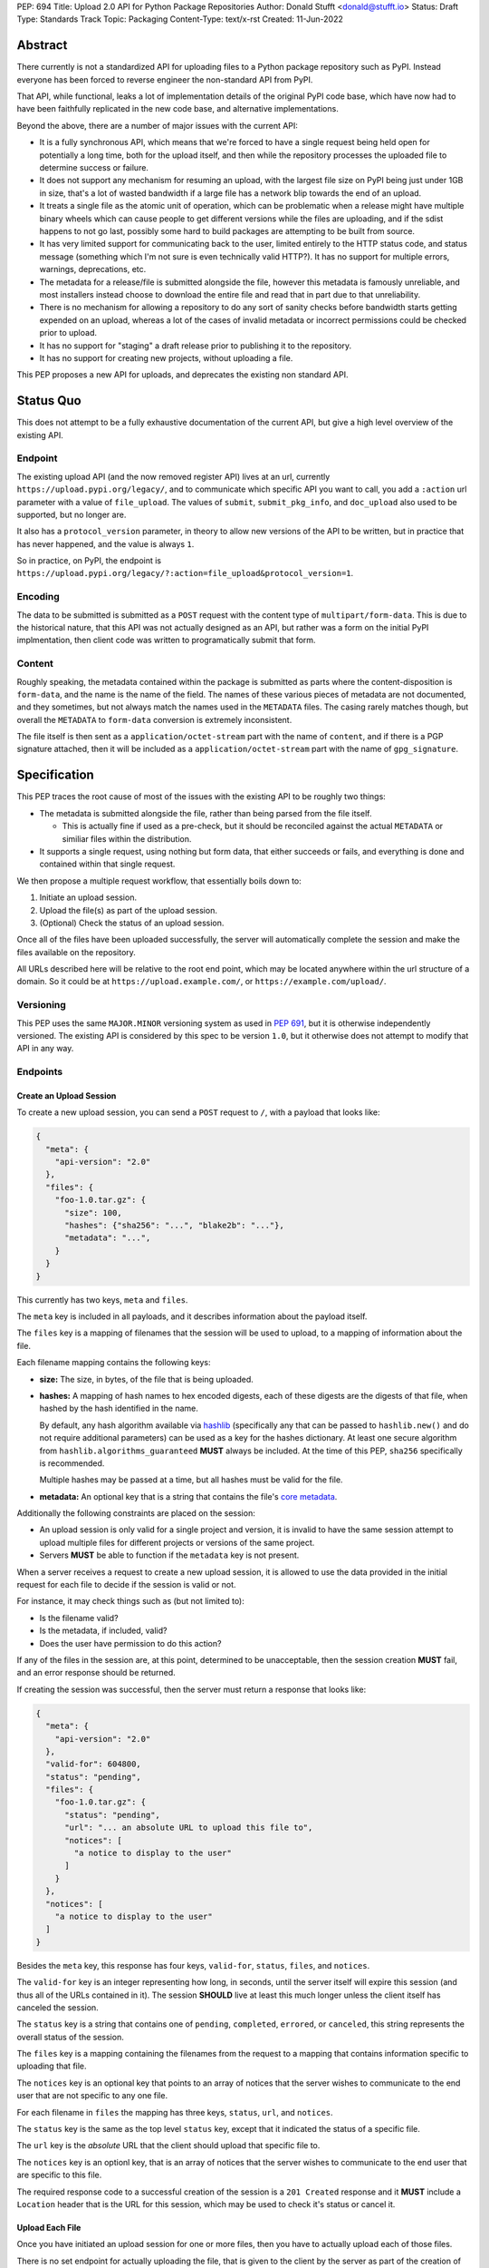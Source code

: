PEP: 694
Title: Upload 2.0 API for Python Package Repositories
Author: Donald Stufft <donald@stufft.io>
Status: Draft
Type: Standards Track
Topic: Packaging
Content-Type: text/x-rst
Created: 11-Jun-2022


Abstract
========

There currently is not a standardized API for uploading files to a Python package
repository such as PyPI. Instead everyone has been forced to reverse engineer
the non-standard API from PyPI.

That API, while functional, leaks a lot of implementation details of the original
PyPI code base, which have now had to have been faithfully replicated in the new
code base, and alternative implementations.

Beyond the above, there are a number of major issues with the current API:

- It is a fully synchronous API, which means that we're forced to have a single
  request being held open for potentially a long time, both for the upload itself,
  and then while the repository processes the uploaded file to determine success
  or failure.

- It does not support any mechanism for resuming an upload, with the largest file
  size on PyPI being just under 1GB in size, that's a lot of wasted bandwidth if
  a large file has a network blip towards the end of an upload.

- It treats a single file as the atomic unit of operation, which can be problematic
  when a release might have multiple binary wheels which can cause people to get
  different versions while the files are uploading, and if the sdist happens to
  not go last, possibly some hard to build packages are attempting to be built
  from source.

- It has very limited support for communicating back to the user, limited entirely
  to the HTTP status code, and status message (something which I'm not sure is
  even technically valid HTTP?). It has no support for multiple errors, warnings,
  deprecations, etc.

- The metadata for a release/file is submitted alongside the file, however this
  metadata is famously unreliable, and most installers instead choose to download
  the entire file and read that in part due to that unreliability.

- There is no mechanism for allowing a repository to do any sort of sanity
  checks before bandwidth starts getting expended on an upload, whereas a lot
  of the cases of invalid metadata or incorrect permissions could be checked
  prior to upload.

- It has no support for "staging" a draft release prior to publishing it to the
  repository.

- It has no support for creating new projects, without uploading a file.

This PEP proposes a new API for uploads, and deprecates the existing non standard
API.


Status Quo
==========

This does not attempt to be a fully exhaustive documentation of the current API, but
give a high level overview of the existing API.


Endpoint
--------

The existing upload API (and the now removed register API) lives at an url, currently
``https://upload.pypi.org/legacy/``, and to communicate which specific API you want
to call, you add a ``:action`` url parameter with a value of ``file_upload``. The values
of ``submit``, ``submit_pkg_info``, and ``doc_upload`` also used to be supported, but
no longer are.

It also has a ``protocol_version`` parameter, in theory to allow new versions of the
API to be written, but in practice that has never happened, and the value is always
``1``.

So in practice, on PyPI, the endpoint is
``https://upload.pypi.org/legacy/?:action=file_upload&protocol_version=1``.



Encoding
--------

The data to be submitted is submitted as a ``POST`` request with the content type
of ``multipart/form-data``. This is due to the historical nature, that this API
was not actually designed as an API, but rather was a form on the initial PyPI
implmentation, then client code was written to programatically submit that form.


Content
-------

Roughly speaking, the metadata contained within the package is submitted as parts
where the content-disposition is ``form-data``, and the name is the name of the
field. The names of these various pieces of metadata are not documented, and they
sometimes, but not always match the names used in the ``METADATA`` files. The casing
rarely matches though, but overall the ``METADATA`` to ``form-data`` conversion is
extremely inconsistent.

The file itself is then sent as a ``application/octet-stream`` part with the name
of ``content``, and if there is a PGP signature attached, then it will be included
as a ``application/octet-stream`` part with the name of ``gpg_signature``.


Specification
=============

This PEP traces the root cause of most of the issues with the existing API to be
roughly two things:

- The metadata is submitted alongside the file, rather than being parsed from the
  file itself.

  - This is actually fine if used as a pre-check, but it should be reconciled
    against the actual ``METADATA`` or similiar files within the distribution.

- It supports a single request, using nothing but form data, that either succeeds
  or fails, and everything is done and contained within that single request.

We then propose a multiple request workflow, that essentially boils down to:

1. Initiate an upload session.
2. Upload the file(s) as part of the upload session.
3. (Optional) Check the status of an upload session.

Once all of the files have been uploaded successfully, the server will
automatically complete the session and make the files available on the
repository.

All URLs described here will be relative to the root end point, which may be
located anywhere within the url structure of a domain. So it could be at
``https://upload.example.com/``, or ``https://example.com/upload/``.


Versioning
----------

This PEP uses the same ``MAJOR.MINOR`` versioning system as used in :pep:`691`,
but it is otherwise independently versioned. The existing API is considered by
this spec to be version ``1.0``, but it otherwise does not attempt to modify
that API in any way.




Endpoints
---------

Create an Upload Session
~~~~~~~~~~~~~~~~~~~~~~~~

To create a new upload session, you can send a ``POST`` request to ``/``,
with a payload that looks like:

.. code-block:: json

    {
      "meta": {
        "api-version": "2.0"
      },
      "files": {
        "foo-1.0.tar.gz": {
          "size": 100,
          "hashes": {"sha256": "...", "blake2b": "..."},
          "metadata": "...",
        }
      }
    }


This currently has two keys, ``meta`` and ``files``.

The ``meta`` key is included in all payloads, and it describes information about the
payload itself.

The ``files`` key is a mapping of filenames that the session will be used to upload,
to a mapping of information about the file.

Each filename mapping contains the following keys:

- **size:** The size, in bytes, of the file that is being uploaded.
- **hashes:** A mapping of hash names to hex encoded digests, each of these digests
  are the digests of that file, when hashed by the hash identified in the name.

  By default, any hash algorithm available via `hashlib
  <https://docs.python.org/3/library/hashlib.html>`_ (specifically any that can
  be passed to ``hashlib.new()`` and do not require additional parameters) can
  be used as a key for the hashes dictionary. At least one secure algorithm from
  ``hashlib.algorithms_guaranteed`` **MUST** always be included. At the time
  of this PEP, ``sha256`` specifically is recommended.

  Multiple hashes may be passed at a time, but all hashes must be valid for the
  file.
- **metadata:** An optional key that is a string that contains the file's
  `core metadata <https://packaging.python.org/en/latest/specifications/core-metadata/>`_.

Additionally the following constraints are placed on the session:

- An upload session is only valid for a single project and version, it is invalid to
  have the same session attempt to upload multiple files for different projects or
  versions of the same project.
- Servers **MUST** be able to function if the ``metadata`` key is not present.


When a server receives a request to create a new upload session, it is allowed to
use the data provided in the initial request for each file to decide if the session
is valid or not.

For instance, it may check things such as (but not limited to):

- Is the filename valid?
- Is the metadata, if included, valid?
- Does the user have permission to do this action?

If any of the files in the session are, at this point, determined to be unacceptable,
then the session creation **MUST** fail, and an error response should be returned.

If creating the session was successful, then the server must return a response
that looks like:

.. code-block:: json

    {
      "meta": {
        "api-version": "2.0"
      },
      "valid-for": 604800,
      "status": "pending",
      "files": {
        "foo-1.0.tar.gz": {
          "status": "pending",
          "url": "... an absolute URL to upload this file to",
          "notices": [
            "a notice to display to the user"
          ]
        }
      },
      "notices": [
        "a notice to display to the user"
      ]
    }


Besides the ``meta`` key, this response has four keys, ``valid-for``, ``status``,
``files``, and ``notices``.

The ``valid-for`` key is an integer representing how long, in seconds, until the
server itself will expire this session (and thus all of the URLs contained in it).
The session **SHOULD** live at least this much longer unless the client itself
has canceled the session.

The ``status`` key is a string that contains one of ``pending``, ``completed``,
``errored``, or ``canceled``, this string represents the overall status of
the session.

The ``files`` key is a mapping containing the filenames from the request to a
mapping that contains information specific to uploading that file.

The ``notices`` key is an optional key that points to an array of notices that
the server wishes to communicate to the end user that are not specific to any
one file.

For each filename in ``files`` the mapping has three keys, ``status``, ``url``,
and ``notices``.

The ``status`` key is the same as the top level ``status`` key, except that it
indicated the status of a specific file.

The ``url`` key is the *absolute* URL that the client should upload that specific
file to.

The ``notices`` key is an optionl key, that is an array of notices that the server
wishes to communicate to the end user that are specific to this file.

The required response code to a successful creation of the session is a
``201 Created`` response and it **MUST** include a ``Location`` header that is the
URL for this session, which may be used to check it's status or cancel it.


Upload Each File
~~~~~~~~~~~~~~~~

Once you have initiated an upload session for one or more files, then you have
to actually upload each of those files.

There is no set endpoint for actually uploading the file, that is given to the
client by the server as part of the creation of the upload session, and clients
**MUST NOT** assume that there is any stability to what those URLs look like from
one session to the next.

To upload the file, a client has two choices, they may upload the file as either
a single chunk, or as multiple chunks. Either option is acceptable, but it is
recommended that most clients should choose to upload each file as a single chunk
as that requires fewer requests and typically has better performance.

However for particularly large files, uploading within a single request may result
in timeouts, so larger files may need to be uploaded in multiple chunks.

In either case, the client must generate a unique token (or nonce) for each upload
attempt for a file, and **MUST** include that token in each request in the ``Upload-Token``
header. The ``Upload-Token`` is a binary blob encoded using base64 surrounded by
a ``:`` on either side. Clients **SHOULD** use at least 32 bytes of cryptographically
random data. You can generate it using the following:

.. code-block:: python

    import base64
    import secrets

    header = ":" + base64.b64encode(secrets.token_bytes(32)).decode() + ":"

The one time that it is permissiable to omit the ``Upload-Token`` from an upload
request is when a client wishes to opt out of the resumable or chunked file upload
feature completely. In that case, they **MAY** omit the ``Upload-Token``, and the
file must be successfully uploaded in a single http request, and if it fails, the
entire file must be resent in another single http request.

To upload in a single chunk, a client sends a ``POST`` request to the URL from the
session response for that filename. The client **MUST** include a ``Content-Length``
header that is equal to the size of the file in bytes, and this **MUST** match the
size given in the original session creation.

As an example, if uploading a 100,000 byte file, you would send headers like::

    Content-Length: 100000
    Upload-Token: :nYuc7Lg2/Lv9S4EYoT9WE6nwFZgN/TcUXyk9wtwoABg=:

If the upload completes successfully, the server **MUST** respond with a
``201 Created`` status. At this point this file **MUST** not be present in the
repository, but merely staged until the upload session has completed.

To upload in multiple chunks, a client sends multiple ``POST`` requests to the same
URL as before, one for each chunk.

However, this time the ``Content-Length`` is equal to the size, in bytes, of the
chunk that they are sending. In addition, the client **MUST** include a
``Upload-Offset`` header which indicates a byte offset that the content included
in this request starts at and a ``Upload-Incomplete`` header set to ``1``.

As an example, if uploading a 100,000 byte file in 1000 byte chunks, and this chunk
represents bytes 1001 through 2000, you would send headers like::

    Content-Length: 1000
    Upload-Token: :nYuc7Lg2/Lv9S4EYoT9WE6nwFZgN/TcUXyk9wtwoABg=:
    Upload-Offset: 1001
    Upload-Incomplete: 1

However, the **final** chunk of data omits the ``Upload-Incomplete`` header, since
at that point the upload is no longer incomplete.

For each successful chunk, the server **MUST** respond with a ``202 Accepted``
header, except for the final chunk, which **MUST** be a ``201 Created``.

The following constraints are placed on uploads regardless of whether they are
single chunk or multiple chunks:

- A client **MUST NOT** perform multiple ``POST`` requests in parallel for the
  same file to avoid race conditions and data loss or corruption. The server
  **MAY** terminate any ongoing ``POST`` request that utilizes the same
  ``Upload-Token``.
- If the offset provided in ``Upload-Offset`` is not ``0`` or the next chunk
  in an incomplete upload, then the server **MUST** respond with a 409 Conflict.
- Once an upload has started with a specific token, you may not use another token
  for that file without deleting the in progress upload.
- Once a file has uploaded successfully, you may not initiate another upload for
  that file.


Resume Upload
+++++++++++++

To resume an upload, you first have to know how much of the data the server has
already received, regardless of if you were originally uploading the file as
as single chunk, or in multiple chunks.

To get the status of an individual upload, a client can make a ``HEAD`` request
with their existing ``Upload-Token`` to the same URL they were uploading to.

The server **MUST** respond back with a ``204 No Content`` response, with an
``Upload-Offset`` header that indicates what offset the client should continue
uploading from. If the server has not received any data, then this would be ``0``,
if it has received 1007 bytes then it would be ``1007``.

Once the client has retrieved the offset that they need to start from, they can
upload the rest of the file as described above, either in a single request
containing all of the remaining data or in multiple chunks.


Canceling an In Progress Upload
+++++++++++++++++++++++++++++++

If a client wishes to cancel an upload of a specific file, for instance because
they need to upload a different file, they may do so by issuing a ``DELETE``
request to the file upload URL with the ``Upload-Token`` used to upload the
file in the first place.

Servers **MUST** reject attempts to cancel an upload after they've already
been fully uploaded.

A successful cancelation request **MUST** response with a ``204 No Content``.


Session Status
~~~~~~~~~~~~~~

Similiarly to file upload, the session URL is provided in the response to
creating the upload session, and clients **MUST NOT** assume that there is any
stability to what those URLs look like from one session to the next.

To check the status of a session, clients issue a ``GET`` request to the
session URL, to which the server will respond with the same response that
they got when they initially created the upload session, except with any
changes to ``status`` or ``valid-for`` reflected.


Session Cancelation
~~~~~~~~~~~~~~~~~~~

To cancel an upload session, a client issues a ``DELETE`` request to the
same session URL as before. At which point the server marks the session as
canceled, **MAY** purge any data that was uploaded as part of that session,
and future attempts to access that session URL or any of the file upload URLs
**MAY** return a ``404 Not Found``.

To prevent a lot of dangling sessions, servers may also choose to cancel a
session on it's own accord. It is recommended that servers expunge their
sessions after no less than a week, but each server may choose their own
schedule.


Errors
------

All Error responses that contain a body will have a body that looks like:

.. code-block:: json

    {
      "meta": {
        "api-version": "2.0"
      },
      "message": "...",
      "errors": [
        {
          "source": "...",
          "message": "..."
        }
      ]
    }

Besides the standard ``meta`` key, this has two top level keys, ``message``
and ``errors``.

The ``message`` key is a singular message that encapsulates all errors that
may have happened on this request.

The ``errors`` key is an array of specific errors, each of which contains
a ``source`` key, which is a string that indicates what the source of the
error is, and a ``messasge`` key for that specific error.

The ``message`` and ``source`` strings do not have any specific meaning, and
are intended for humans to interpet to figure out what the underlying issue
was.


Content-Types
-------------

Like :pep:`691`, this PEP proposes that all requests and responses from the
Upload API will have a standard content type that describes what the content
is, what version of the API it represents, and what serialization format has
been used.

The structure of this content type will be:

.. code-block:: text

    application/vnd.pypi.upload.$version+format

Since only major versions should be disruptive to systems attempting to
understand one of these API content bodies, only the major version will be
included in the content type, and will be prefixed with a ``v`` to clarify
that it is a version number.

Unlike :pep:`691`, this PEP does not change the existing ``1.0`` API in any
way, so servers will be required to host the new API described in this PEP at
a different endpoint than the existing upload API.

Which means that for the new 2.0 API, the content types would be:

- **JSON:** ``application/vnd.pypi.upload.v2+json``

In addition to the above, a special "meta" version is supported named ``latest``,
whose purpose is to allow clients to request the absolute latest version, without
having to know ahead of time what that version is. It is recommended however,
that clients be explicit about what versions they support.

These content types **DO NOT** apply to the file uploads themselves, only to the
other API requests/responses in the upload API. The files themselves should use
the ``application/octet-stream`` content-type.


Version + Format Selection
--------------------------

Again similiar to :pep:`691`, this PEP standardizes on using server-driven
content negotiation to allow clients to request different versions or
serialization formats, which includes the ``format`` url parameter.

Since this PEP expects the existing legacy ``1.0`` upload API to exist at a
different endpoint, and it currently only provides for JSON serialization, this
mechanism is not particularly useful, and clients only have a single version and
serialization they can request. However clients **SHOULD** be setup to handle
content negotiation gracefully in the case that additional formats or versions
are added in the future.


FAQ
===

Does this mean PyPI is planning to drop support for the existing upload API?
----------------------------------------------------------------------------

At this time PyPI does not have any specific plans to drop support for the
existing upload API.

Unlike with :pep:`691` there are wide benefits to doing so, so it is likely
that we will want to drop support for it at some point in the future, but
until this API is implemented, and receiving broad use it would be premature
to make any plans for actually dropping support for it.


Is this Resumable Upload protocol based on anything?
----------------------------------------------------

Yes!

It's actually the protocol specified in an
`Active Internet-Draft <https://datatracker.ietf.org/doc/draft-tus-httpbis-resumable-uploads-protocol/>`_,
where the authors took what they learned implementing `tus <https://tus.io/>`_
to provide the idea of resumable uploads in a wholly generic, standards based
way.

The only deviation we've made from that spec is that we don't use the
``104 Upload Resumption Supported`` informational response in the first
``POST`` request. This decision was made for a few reasons:

- The ``104 Upload Resumption Supported`` is the only part of that draft
  which does not rely entirely on things that are already supported in the
  existing standards, since it was adding a new informational status.
- Many clients and web frameworks don't support ``1xx`` informational
  responses in a very good way, if at all, adding it would complicate
  implementation for very little benefit.
- The purpose of the ``104 Upload Resumption Supported`` support is to allow
  clients to determine that an arbitrary endpoint that they're interacting
  with supports resumable uploads. Since this PEP is mandating support for
  that in servers, clients can just assume that the server they are
  interacting with supports it, which makes using it unneeded.
- In theory, if the support for ``1xx`` responses got resolved and the draft
  gets accepted with it in, we can add that in at a later date without
  changing the overall flow of the API.

There is a risk that the above draft doesn't get accepted, but even if it
does not, that doesn't actually affect us. It would just mean that our
support for resumable uploads is an application specific protocol, but is
still wholly standards compliant.


Open Questions
==============


Multipart Uploads vs tus
------------------------

This PEP currently bases the actual uploading of files on an internet draft
from tus.io that supports resumable file uploads.

That protocol requires a few things:

- That the client selects a secure ``Upload-Token`` that they use to identify
  uploading a single file.
- That if clients don't upload the entire file in one shot, that they have
  to submit the chunks serially, and in the correct order, with all but the
  final chunk having a ``Upload-Incomplete: 1`` header.
- Resumption of an upload is essentially just querying the server to see how
  much data they've gotten, then sending the remaining bytes (either as a single
  request, or in chunks).
- The upload implicitly is completed when the server successfully gets all of
  the data from the client.

This has one big benefit, that if a client doesn't care about resuming their
download, the work to support, from a client side, resumable uploads is able
to be completely ignored. They can just ``POST`` the file to the URL, and if
it doesn't succeed, they can just ``POST`` the whole file again.

The other benefit is that even if you do want to support resumption, you can
still just ``POST`` the file, and unless you *need* to resume the download,
that's all you have to do.

Another, possibly theortical, benefit is that for hashing the uploaded files,
the serial chunks requirement means that the server can maintain hashing state
between requests, update it for each request, then write that file back to
storage. Unfortunately this isn't actually possible to do with Python's hashlib,
though there is some libraries like `Rehash <https://github.com/kislyuk/rehash>`_
that implement it, but they don't support every hash that hashlib does
(specifically not blake2 or sha3 at the time of writing).

We might also need to reconstitute the download for processing anyways to do
things like extract metadata, etc from it, which would make it a moot point.

The downside is that there is no ability to parallelize the upload of a single
file because each chunk has to be submitted serially.

AWS S3 has a similiar API (and most blob stores have copied it either wholesale
or something like it) which they call multipart uploading.

The basic flow for a multipart upload is:

1. Initiate a Multipart Upload to get an Upload ID.
2. Break your file up into chunks, and upload each one of them individually.
3. Once all chunks have been uploaded, finalize the upload.
   - This is the step where any errors would occur.

It does not directly support resuming an upload, but it allows clients to
control the "blast radius" of failure by adjusting the size of each part
they upload, and if any of the parts fail, they only have to resend those
specific parts.

This has a big benefit in that it allows parallelization in uploading files,
allowing clients to maximize their bandwidth using multiple threads to send
the data.

We wouldn't need an explicit step (1), because our session would implicitly
initiate a multipart upload for each file.

It does have it's own downsides:

- Clients have to do more work on every request to have something resembling
  resumble uploads. They would *have* to break the file up into multiple parts
  rather than just making a single POST request, and only needing to deal
  with the complexity if something fails.

- Clients that don't care about resumption at all still have to deal with
  the third explicit step, though they could just upload the file all as a
  single part.

  - S3 works around this by having another API for one shot uploads, but
    I'd rather not have two different APIs for uploading the same file.

- Verifying hashes gets somewhat more complicated. AWS implements hashing
  multipart uploads by hashing each part, then the overall hash is just a
  hash of those hashes, not of the content itself. We need to know the
  actual hash of the file itself for PyPI, so we would have to reconstitute
  the file and read it's content and hash it once it's been fully uploaded,
  though we could still use the hash of hashes trick for checksumming the
  upload itself.

  - See above about whether this is actually a downside in practice, or
    if it's just in theory.

I lean towards the tus style resumable uploads as I think they're simpler
to use and to implement, and the main downside is that we possibly leave
some multi-threaded performance on the table, which I think that I'm
personally fine with?

I guess one additional benefit of the S3 style multi part uploads is that
you don't have to try and do any sort of protection against parallel uploads,
since they're just supported. That alone might erase most of the server side
implementation simplification.


Multiple Files or One File
--------------------------

This API allows uploading multiple files in a single atomic transaction,
which adds extra complexity on the server side. To try and limit that
complexity we add a constraint of a single project + version in a single
atomic transaction.

We could instead switch this so that it is more like the existing API
and it only supports a single file at a time. That makes it a bit easier
on the implementation side, but we lose the benefit of multiple
files in a single atomic transaction.


Copyright
=========

This document is placed in the public domain or under the
CC0-1.0-Universal license, whichever is more permissive.
